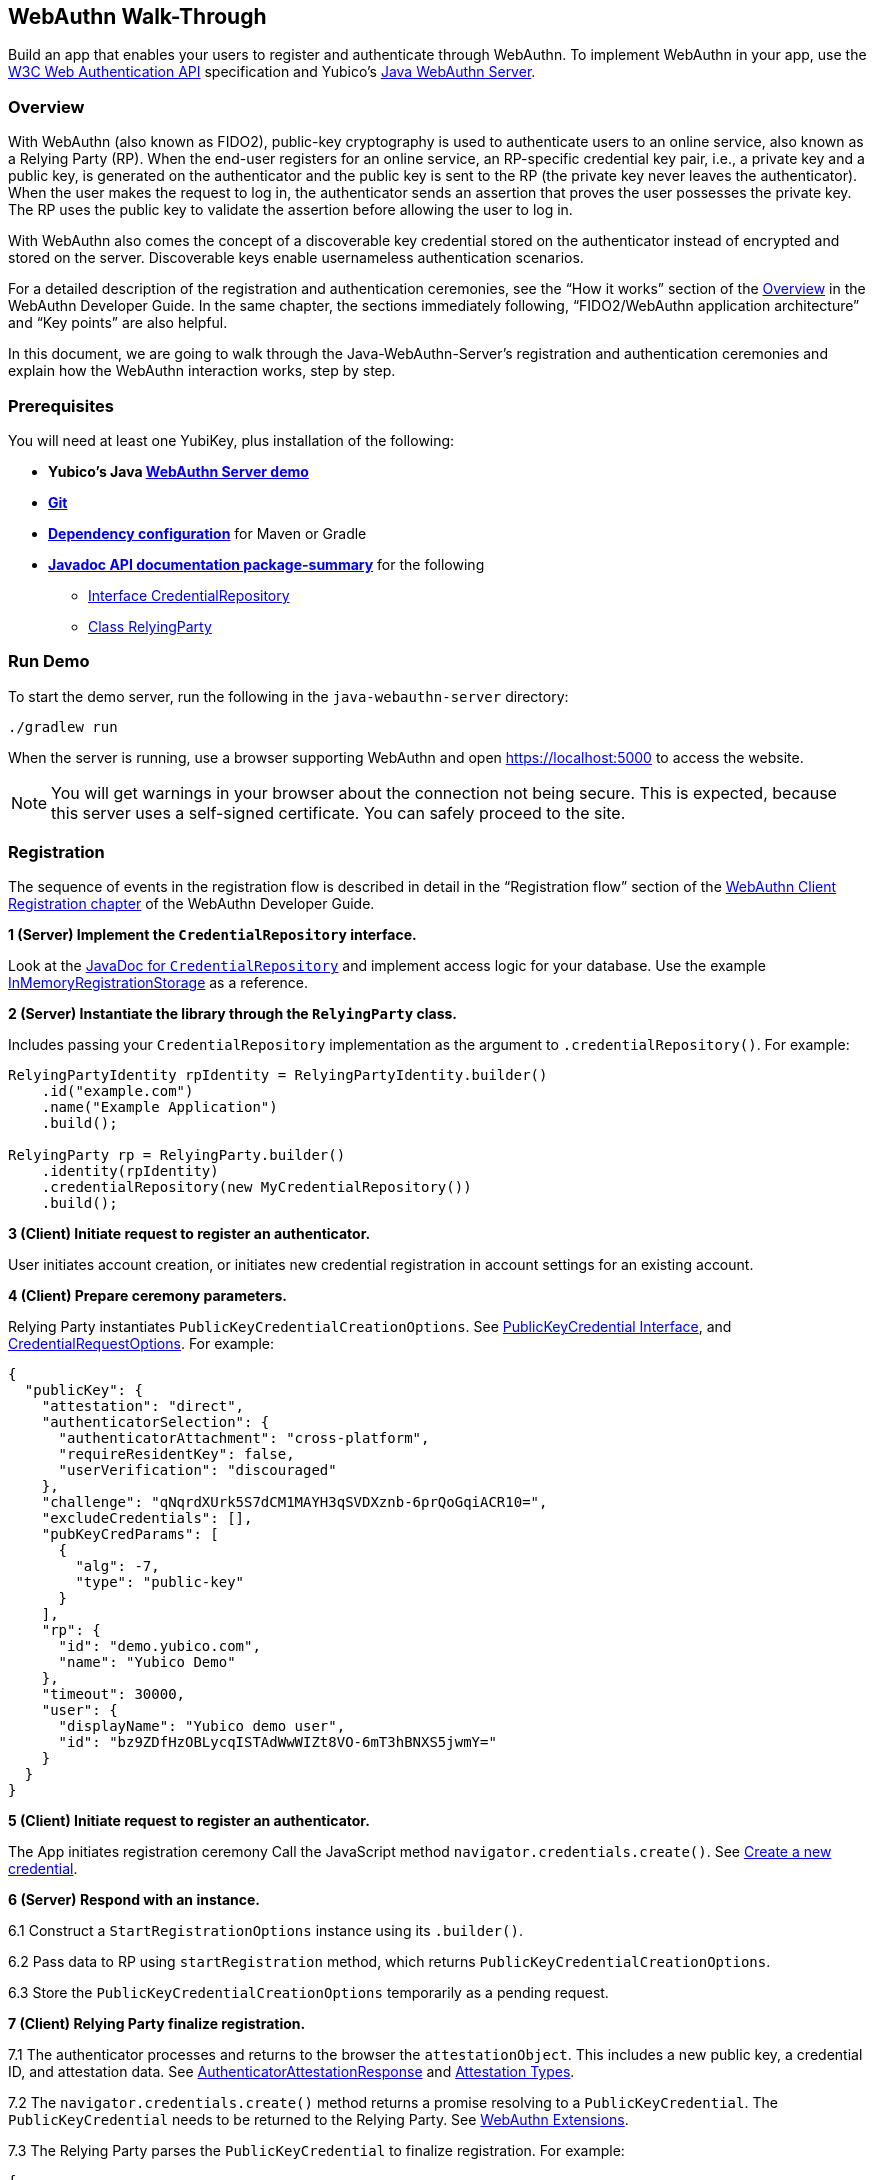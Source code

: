 == WebAuthn Walk-Through
Build an app that enables your users to register and authenticate through WebAuthn. To implement WebAuthn in your app, use the link:https://www.w3.org/TR/webauthn/[W3C Web Authentication API] specification and Yubico’s link:https://github.com/Yubico/java-webauthn-server/tree/master/webauthn-server-demo[Java WebAuthn Server].

=== Overview
With WebAuthn (also known as FIDO2), public-key cryptography is used to authenticate users to an online service, also known as a Relying Party (RP). When the end-user registers for an online service, an RP-specific credential key pair, i.e., a private key and a public key, is generated on the authenticator and the public key is sent to the RP (the private key never leaves the authenticator). When the user makes the request to log in, the authenticator sends an assertion that proves the user possesses the private key. The RP uses the public key to validate the assertion before allowing the user to log in.

With WebAuthn also comes the concept of a discoverable key credential stored on the authenticator instead of encrypted and stored on the server. Discoverable keys enable usernameless authentication scenarios.

For a detailed description of the registration and authentication ceremonies, see the “How it works” section of the link:WebAuthn_Developer_Guide/Overview.adoc[Overview] in the WebAuthn Developer Guide. In the same chapter, the sections immediately following, “FIDO2/WebAuthn application architecture” and “Key points” are also helpful.

In this document, we are going to walk through the Java-WebAuthn-Server's registration and authentication ceremonies and explain how the WebAuthn interaction works, step by step.


=== Prerequisites
You will need at least one YubiKey, plus installation of the following:

* **Yubico’s Java link:https://github.com/Yubico/java-webauthn-server/tree/master/webauthn-server-demo[WebAuthn Server demo]**
* **link:https://git-scm.com/[Git]**
* **link:https://github.com/Yubico/java-webauthn-server#dependency-configuration[Dependency configuration]** for Maven or Gradle
* **link:https://github.com/Yubico/java-webauthn-server/JavaDoc/webauthn-server-core/latest/com/yubico/webauthn/package-summary.html[Javadoc API documentation package-summary]** for the following
    ** link:https://developers.yubico.com/java-webauthn-server/JavaDoc/webauthn-server-core/latest/com/yubico/webauthn/CredentialRepository.html[Interface CredentialRepository]
    ** link:https://developers.yubico.com/java-webauthn-server/JavaDoc/webauthn-server-core/latest/com/yubico/webauthn/RelyingParty.html[Class RelyingParty]


=== Run Demo
To start the demo server, run the following in the `java-webauthn-server` directory:
....
./gradlew run
....
When the server is running, use a browser supporting WebAuthn and open https://localhost:5000 to access the website.

[NOTE]
======
You will get warnings in your browser about the connection not being secure. This is expected, because this server uses a self-signed certificate. You can safely proceed to the site.
======


=== Registration
The sequence of events in the registration flow is described in detail in the “Registration flow” section of the link:WebAuthn_Developer_Guide/WebAuthn_Client_Registration.adoc[WebAuthn Client Registration chapter] of the WebAuthn Developer Guide.


*1 (Server) Implement the ``CredentialRepository`` interface.*

Look at the link:https://github.com/Yubico/java-webauthn-server/JavaDoc/webauthn-server-core/latest/com/yubico/webauthn/CredentialRepository.adoc[JavaDoc for ``CredentialRepository``] and implement access logic for your database. Use the example link:https://github.com/Yubico/java-webauthn-server/JavaDoc/webauthn-server-core/latest/com/yubico/webauthn/CredentialRepository.html[InMemoryRegistrationStorage] as a reference.

*2 (Server) Instantiate the library through the ``RelyingParty`` class.*

Includes passing your ``CredentialRepository`` implementation as the argument to ``.credentialRepository()``. For example:

....
RelyingPartyIdentity rpIdentity = RelyingPartyIdentity.builder()
    .id("example.com")
    .name("Example Application")
    .build();

RelyingParty rp = RelyingParty.builder()
    .identity(rpIdentity)
    .credentialRepository(new MyCredentialRepository())
    .build();
....

*3 (Client) Initiate request to register an authenticator.*

User initiates account creation, or initiates new credential registration in account settings for an existing account.

*4 (Client) Prepare ceremony parameters.*

Relying Party instantiates ``PublicKeyCredentialCreationOptions``.  See link:https://www.w3.org/TR/webauthn/#iface-pkcredential[PublicKeyCredential Interface], and link:https://www.w3.org/TR/webauthn/#credentialrequestoptions-extension[CredentialRequestOptions]. For example:

....
{
  "publicKey": {
    "attestation": "direct",
    "authenticatorSelection": {
      "authenticatorAttachment": "cross-platform",
      "requireResidentKey": false,
      "userVerification": "discouraged"
    },
    "challenge": "qNqrdXUrk5S7dCM1MAYH3qSVDXznb-6prQoGqiACR10=",
    "excludeCredentials": [],
    "pubKeyCredParams": [
      {
        "alg": -7,
        "type": "public-key"
      }
    ],
    "rp": {
      "id": "demo.yubico.com",
      "name": "Yubico Demo"
    },
    "timeout": 30000,
    "user": {
      "displayName": "Yubico demo user",
      "id": "bz9ZDfHzOBLycqISTAdWwWIZt8VO-6mT3hBNXS5jwmY="
    }
  }
}
....

*5 (Client) Initiate request to register an authenticator.*

The App initiates registration ceremony Call the JavaScript method ``navigator.credentials.create()``. See link:https://www.w3.org/TR/webauthn/#createCredential[Create a new credential].

*6 (Server) Respond with an instance.*

6.1 Construct a ``StartRegistrationOptions`` instance using its ``.builder()``.

6.2 Pass data to RP using ``startRegistration`` method, which returns ``PublicKeyCredentialCreationOptions``.

6.3 Store the ``PublicKeyCredentialCreationOptions`` temporarily as a pending request.


*7 (Client) Relying Party finalize registration.*

7.1 The authenticator processes and returns to the browser the ``attestationObject``. This includes a new public key, a credential ID, and attestation data. See link:https://www.w3.org/TR/webauthn/#iface-authenticatorattestationresponse[AuthenticatorAttestationResponse] and link:https://www.w3.org/TR/webauthn/#sctn-attestation-types[Attestation Types].

7.2 The ``navigator.credentials.create()`` method returns a promise resolving to a ``PublicKeyCredential``. The ``PublicKeyCredential`` needs to be returned to the Relying Party. See link:https://www.w3.org/TR/webauthn/#extensions[WebAuthn Extensions].

7.3 The Relying Party parses the ``PublicKeyCredential`` to finalize registration. For example:

....
{
  "id": "X9FrwMfmzj...",
  "response": {
    "attestationObject": "o2NmbXRoZmlk...",
    "clientDataJSON": "eyJjaGFsbGVuZ..."
  },
  "clientExtensionResults": {}
}
....

7.4 The Relying Party server stores the parsed credential ID, credential public key, and signature counter in the database.

7.5 The Relying Party **should** also provide an option to set a nickname for the newly registered credential.

7.6 The Relying Party **may** also store the ``attestationObject`` for future reference.

*8 (Server) Finish the registration.*

8.1 Construct ``PublicKeyCredential`` from the JSON response using link:https://github.com/Yubico/java-webauthn-server/JavaDoc/webauthn-server-core/latest/com/yubico/webauthn/data/PublicKeyCredential.html#parseRegistrationResponseJson(java.lang.String)[``PublicKeyCredential.parseRegistrationResponseJson()].

8.2 Retrieve and remove the ``PublicKeyCredentialCreationOptions`` from pending requests.

8.3 Call ``RelyingParty.finishRegistration()`` and pass as arguments this ``PublicKeyCredential`` and the ``PublicKeyCredentialCreationOptions`` returned in the previous step.

*9 (Server) Complete set up for use.*

9.1 Use ``RegistrationResult`` to update databases.

9.2 Store ``keyId`` and ``publicKeyCose`` for use by ``CredentialRepository``.

*10 (Server) Process attestation.*

10.1 Store raw attestation object as part of credential. For example:

....
storeCredential("alice", result.getKeyId(),
result.getPublicKeyCose());
....

10.2 Use link:https://github.com/Yubico/java-webauthn-server/JavaDoc/webauthn-server-core/latest/com/yubico/webauthn/RegistrationResult.html#isAttestationTrusted()[``isAattestationTrusted()], link:https://github.com/Yubico/java-webauthn-server/JavaDoc/webauthn-server-core/latest/com/yubico/webauthn/RegistrationResult.html#getAttestationType()[``getAttestationType()``] and link:https://github.com/Yubico/java-webauthn-server/JavaDoc/webauthn-server-core/latest/com/yubico/webauthn/RegistrationResult.html#getAttestationMetadata()[``getaAttestationMetadata()``] accessors to inspect attestation data and take action as dictated by your attestation policy fields.




=== Authentication
The sequence of events in the authentication flow is described in detail in the “Authentication Flow” section of the link:/WebAuthn_Developer_Guide/WebAuthn_Client_Authentication.adoc[Client Authentication chapter of the WebAuthn Developer Guide].


*1 (Client) Initiate request to Relying Party.*

Request to authenticate on behalf of user.

*2 (Client) Prepare ceremony parameters.*

Relying Party returns challenge to client. See link:https://www.w3.org/TR/webauthn/#assertion-options[PublicKeyCredentialRequestOptions Assertion Generation]. For example:

....
{
  "publicKey": {
    "allowCredentials": [
      {
        "id": "X9FrwMfmzj...",
        "type": "public-key"
      }
    ],
    "challenge": "kYhXBWX0HO5GstIS02yPJVhiZ0jZLH7PpC4tzJI-ZcA=",
    "rpId": "demo.yubico.com",
    "timeout": 30000,
    "userVerification": "discouraged"
  }
}
....

*3 (Client) Initiate request to authenticate with an authenticator.*

Call the JavaScript method ``navigator.credentials.get()``. Browser in turn calls ``authenticatorGetAssertion``. See link:https://www.w3.org/TR/webauthn/#getAssertion[Use Existing Credential] and link:https://www.w3.org/TR/webauthn/#op-get-assertion[``authenticatorGetAssertion`` operation].


*4 (Server) Initiate Authentication.*

4.1 Call: RelyingParty startAssertion method returns ``AssertionRequest`` and ``PublicKeyCredentialRequestOptions``.

4.2 Serialize ``PublicKeyCredentialRequestOptions`` to JSON and pass to ``navigator.credentials.get()`` method. For example:

....
AssertionRequest request = rp.startAssertion(StartAssertionOptions.builder()
    .username(Optional.of("alice"))
    .build());
String json = jsonMapper.writeValueAsString(request);
return json;
....

4.3 Store the ``AssertionRequest`` temporarily as a pending request.


*5 (Client) Relying Party finalize authentication.*

5.1 Authenticator matches credential with Relying Party ID and returns ``authenticatorData`` and assertion signature to browser. Browser resolves the promise to a ``PublicKeyCredential``. See link:https://www.w3.org/TR/webauthn/#iface-pkcredential[PublicKeyCredential interface].

5.2 Relying Party parses ``PublicKeyCredential`` and finalizes authentication. For example:

....
{
  "id": "X9FrwMfmzj...",
  "response": {
    "authenticatorData": "xGzvgq0bVGR3WR0Aiwh1nsPm0uy085R0v-ppaZJdA7cBAAAACA",
    "clientDataJSON": "eyJjaGFsbG...",
    "signature": "MEUCIQDNrG..."
  },
  "clientExtensionResults": {}
}
....

Learn more: link:../WebAuthn_Developer_Guide/WebAuthn_Client_Authentication.adoc[WebAuthn Client Authentication chapter of the WebAuthn Developer Guide].


*6 (Server) Finish Authentication.*

6.1 Construct ``PublicKeyCredential`` from client response using link:https://github.com/Yubico/java-webauthn-server/JavaDoc/webauthn-server-core/latest/com/yubico/webauthn/data/PublicKeyCredential.html#parseAssertionResponseJson(java.lang.String)[``PublicKeyCredential.parseAssertionResponseJson()``]

6.2 Retrieve and remove the ``AssertionRequest`` from pending requests.

6.3 Wrap in ``FinishAssertionOptions``, with ``AssertionRequest``.

6.4 Pass to RP using the ``finishAssertion`` method, which returns ``AssertionResult``. For example:

....
String responseJson = /* ... */;

PublicKeyCredential<AuthenticatorAssertionResponse,
ClientAssertionExtensionOutputs> pkc =
PublicKeyCredential.parseAssertionResponseJson(responseJson);

try {
    AssertionResult result =
rp.finishAssertion(FinishAssertionOptions.builder()
        .request(request)
        .response(pkc)
        .build());

    if (result.isSuccess()) {
        return result.getUsername();
    }
} catch (AssertionFailedException e) { /* ... */ }
throw new RuntimeException("Authentication failed");
....

*7 (Server) Post Authentication complete steps for use.*

7.1 Initiate user session, using ``username`` and/or ``userHandle``.

7.2 Update stored signature count to link:https://github.com/Yubico/java-webauthn-server/JavaDoc/webauthn-server-core/latest/com/yubico/webauthn/AssertionResult.html#getSignatureCount()[]``signatureCount``] value in ``AssertionResult``.

7.3 Inspect warnings, if any.


== Test your App
Go through Yubico’s link:WebAuthn_Developer_Guide/Integration_Review_Standard_FIDO.adoc[integration review standard], if applicable.
Review the WebAuthn/FIDO2 link:WebAuthn_Developer_Guide/WebAuthn_Readiness_Checklist.adoc[Readiness Checklist].


=== Additional Resources

* link:https://fidoalliance.org/specs/fido-v2.0-id-20180227/fido-client-to-authenticator-protocol-v2.0-id-20180227.html#authenticator-api[Client to Authenticator Protocol (CTAP) authenticator API]
* link:https://www.w3.org/TR/webauthn/[Web Authentication Public Key Credentials API]
* link:../Software_Projects/WebAuthn-FIDO2/WebAuthn-FIDO2_Server_Libraries/[WebAuthn FIDO2 Server Libraries]
* link:../Software_Projects/WebAuthn-FIDO2/WebAuthn-FIDO2_Host_Libraries/[WebAuthn FIDO2 Host Libraries]
* link:https://www.yubico.com/products/services-software/download/yubikey-manager/[YubiKey Manager]
